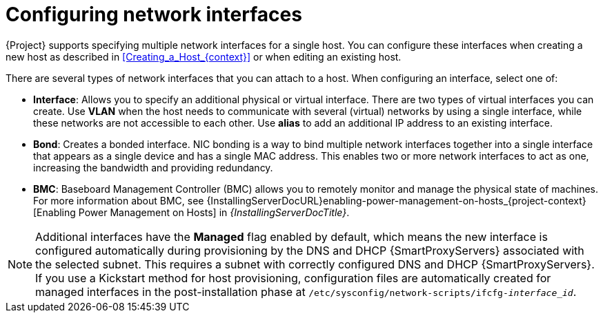 [id="configuring-network-interfaces"]
= Configuring network interfaces

{Project} supports specifying multiple network interfaces for a single host.
You can configure these interfaces when creating a new host as described in xref:Creating_a_Host_{context}[] or when editing an existing host.

There are several types of network interfaces that you can attach to a host.
When configuring an interface, select one of:

* *Interface*: Allows you to specify an additional physical or virtual interface.
There are two types of virtual interfaces you can create.
Use *VLAN* when the host needs to communicate with several (virtual) networks by using a single interface, while these networks are not accessible to each other.
Use *alias* to add an additional IP address to an existing interface.

* *Bond*: Creates a bonded interface.
NIC bonding is a way to bind multiple network interfaces together into a single interface that appears as a single device and has a single MAC address.
This enables two or more network interfaces to act as one, increasing the bandwidth and providing redundancy.

* *BMC*: Baseboard Management Controller (BMC) allows you to remotely monitor and manage the physical state of machines.
ifndef::orcharhino[]
For more information about BMC, see {InstallingServerDocURL}enabling-power-management-on-hosts_{project-context}[Enabling Power Management on Hosts] in _{InstallingServerDocTitle}_.
endif::[]

[NOTE]
====
Additional interfaces have the *Managed* flag enabled by default, which means the new interface is configured automatically during provisioning by the DNS and DHCP {SmartProxyServers} associated with the selected subnet.
This requires a subnet with correctly configured DNS and DHCP {SmartProxyServers}.
If you use a Kickstart method for host provisioning, configuration files are automatically created for managed interfaces in the post-installation phase at `/etc/sysconfig/network-scripts/ifcfg-_interface_id_`.
====

